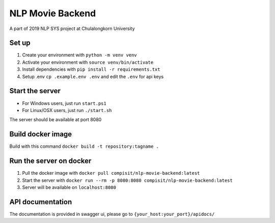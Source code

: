 =================
NLP Movie Backend
=================

A part of 2019 NLP SYS project at Chulalongkorn University

***************
Set up
***************
1. Create your environment with ``python -m venv venv``
2. Activate your environment with ``source venv/bin/activate``
3. Install dependencies with ``pip install -r requirements.txt``
4. Setup .env ``cp .example.env .env`` and edit the ``.env`` for api keys

****************
Start the server
****************
- For Windows users, just run ``start.ps1``
- For Linux/OSX users, just run ``./start.sh``

The server should be available at port 8080

*********************
Build docker image
*********************
Build with this command ``docker build -t repository:tagname .``

************************
Run the server on docker
************************
1. Pull the docker image with ``docker pull compisit/nlp-movie-backend:latest``
2. Start the server with ``docker run --rm -p 8080:8080 compisit/nlp-movie-backend:latest``
3. Server will be available on ``localhost:8080``

*****************
API documentation
*****************
The documentation is provided in swagger ui, please go to ``{your_host:your_port}/apidocs/``
